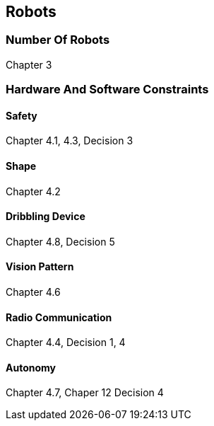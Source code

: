 == Robots

=== Number Of Robots
Chapter 3

=== Hardware And Software Constraints
==== Safety
Chapter 4.1, 4.3, Decision 3

==== Shape
Chapter 4.2

==== Dribbling Device
Chapter 4.8, Decision 5

==== Vision Pattern
Chapter 4.6

==== Radio Communication
Chapter 4.4, Decision 1, 4

==== Autonomy
Chapter 4.7, Chaper 12 Decision 4

